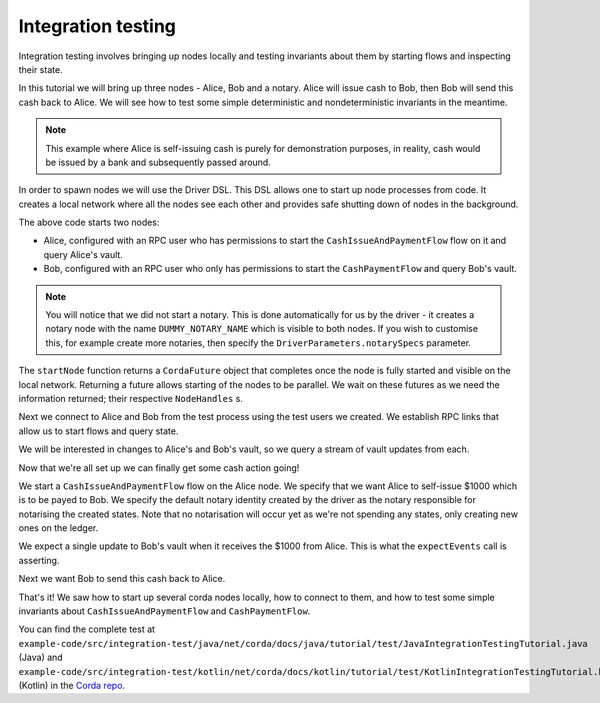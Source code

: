 .. highlight:: kotlin
.. raw:: html

   <script type="text/javascript" src="_static/jquery.js"></script>
   <script type="text/javascript" src="_static/codesets.js"></script>

Integration testing
===================

Integration testing involves bringing up nodes locally and testing invariants about them by starting flows and inspecting
their state.

In this tutorial we will bring up three nodes - Alice, Bob and a notary. Alice will issue cash to Bob, then Bob will send
this cash back to Alice. We will see how to test some simple deterministic and nondeterministic invariants in the meantime.

.. note:: This example where Alice is self-issuing cash is purely for demonstration purposes, in reality, cash would be
   issued by a bank and subsequently passed around.

In order to spawn nodes we will use the Driver DSL. This DSL allows one to start up node processes from code. It creates
a local network where all the nodes see each other and provides safe shutting down of nodes in the background.

.. container:: codeset

    .. literalinclude:: example-code/src/integration-test/kotlin/net/corda/docs/kotlin/tutorial/test/KotlinIntegrationTestingTutorial.kt
        :language: kotlin
        :start-after: START 1
        :end-before: END 1
        :dedent: 8

    .. literalinclude:: example-code/src/integration-test/java/net/corda/docs/java/tutorial/test/JavaIntegrationTestingTutorial.java
        :language: java
        :start-after: START 1
        :end-before: END 1
        :dedent: 8

The above code starts two nodes:

* Alice, configured with an RPC user who has permissions to start the ``CashIssueAndPaymentFlow`` flow on it and query
  Alice's vault.
* Bob, configured with an RPC user who only has permissions to start the ``CashPaymentFlow`` and query Bob's vault.

.. note:: You will notice that we did not start a notary. This is done automatically for us by the driver - it creates
   a notary node with the name ``DUMMY_NOTARY_NAME`` which is visible to both nodes. If you wish to customise this, for
   example create more notaries, then specify the ``DriverParameters.notarySpecs`` parameter.

The ``startNode`` function returns a ``CordaFuture`` object that completes once the node is fully started and visible on
the local network. Returning a future allows starting of the nodes to be parallel. We wait on these futures as we need
the information returned; their respective ``NodeHandles`` s.

.. container:: codeset

    .. literalinclude:: example-code/src/integration-test/kotlin/net/corda/docs/kotlin/tutorial/test/KotlinIntegrationTestingTutorial.kt
        :language: kotlin
        :start-after: START 2
        :end-before: END 2
        :dedent: 12

    .. literalinclude:: example-code/src/integration-test/java/net/corda/docs/java/tutorial/test/JavaIntegrationTestingTutorial.java
        :language: java
        :start-after: START 2
        :end-before: END 2
        :dedent: 16

Next we connect to Alice and Bob from the test process using the test users we created. We establish RPC links that allow
us to start flows and query state.

.. container:: codeset

    .. literalinclude:: example-code/src/integration-test/kotlin/net/corda/docs/kotlin/tutorial/test/KotlinIntegrationTestingTutorial.kt
        :language: kotlin
        :start-after: START 3
        :end-before: END 3
        :dedent: 12

    .. literalinclude:: example-code/src/integration-test/java/net/corda/docs/java/tutorial/test/JavaIntegrationTestingTutorial.java
        :language: java
        :start-after: START 3
        :end-before: END 3
        :dedent: 16

We will be interested in changes to Alice's and Bob's vault, so we query a stream of vault updates from each.

Now that we're all set up we can finally get some cash action going!

.. container:: codeset

    .. literalinclude:: example-code/src/integration-test/kotlin/net/corda/docs/kotlin/tutorial/test/KotlinIntegrationTestingTutorial.kt
        :language: kotlin
        :start-after: START 4
        :end-before: END 4
        :dedent: 12

    .. literalinclude:: example-code/src/integration-test/java/net/corda/docs/java/tutorial/test/JavaIntegrationTestingTutorial.java
        :language: java
        :start-after: START 4
        :end-before: END 4
        :dedent: 16

We start a ``CashIssueAndPaymentFlow`` flow on the Alice node. We specify that we want Alice to self-issue $1000 which is
to be payed to Bob. We specify the default notary identity created by the driver as the notary responsible for notarising
the created states. Note that no notarisation will occur yet as we're not spending any states, only creating new ones on
the ledger.

We expect a single update to Bob's vault when it receives the $1000 from Alice. This is what the ``expectEvents`` call
is asserting.

.. container:: codeset

    .. literalinclude:: example-code/src/integration-test/kotlin/net/corda/docs/kotlin/tutorial/test/KotlinIntegrationTestingTutorial.kt
        :language: kotlin
        :start-after: START 5
        :end-before: END 5
        :dedent: 12

    .. literalinclude:: example-code/src/integration-test/java/net/corda/docs/java/tutorial/test/JavaIntegrationTestingTutorial.java
        :language: java
        :start-after: START 5
        :end-before: END 5
        :dedent: 16

Next we want Bob to send this cash back to Alice.

That's it! We saw how to start up several corda nodes locally, how to connect to them, and how to test some simple invariants
about ``CashIssueAndPaymentFlow`` and ``CashPaymentFlow``.

You can find the complete test at ``example-code/src/integration-test/java/net/corda/docs/java/tutorial/test/JavaIntegrationTestingTutorial.java``
(Java) and ``example-code/src/integration-test/kotlin/net/corda/docs/kotlin/tutorial/test/KotlinIntegrationTestingTutorial.kt`` (Kotlin) in the
`Corda repo <https://github.com/corda/corda>`_.
